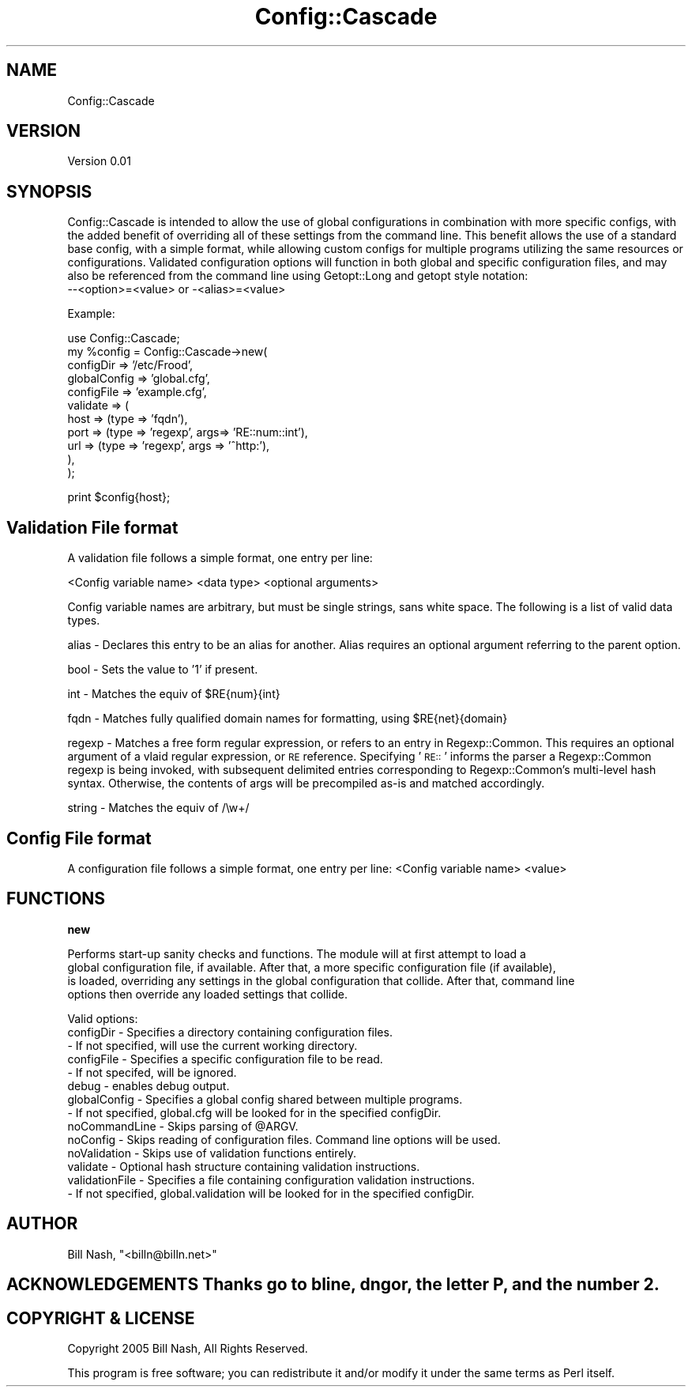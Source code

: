 .\" Automatically generated by Pod::Man v1.37, Pod::Parser v1.14
.\"
.\" Standard preamble:
.\" ========================================================================
.de Sh \" Subsection heading
.br
.if t .Sp
.ne 5
.PP
\fB\\$1\fR
.PP
..
.de Sp \" Vertical space (when we can't use .PP)
.if t .sp .5v
.if n .sp
..
.de Vb \" Begin verbatim text
.ft CW
.nf
.ne \\$1
..
.de Ve \" End verbatim text
.ft R
.fi
..
.\" Set up some character translations and predefined strings.  \*(-- will
.\" give an unbreakable dash, \*(PI will give pi, \*(L" will give a left
.\" double quote, and \*(R" will give a right double quote.  | will give a
.\" real vertical bar.  \*(C+ will give a nicer C++.  Capital omega is used to
.\" do unbreakable dashes and therefore won't be available.  \*(C` and \*(C'
.\" expand to `' in nroff, nothing in troff, for use with C<>.
.tr \(*W-|\(bv\*(Tr
.ds C+ C\v'-.1v'\h'-1p'\s-2+\h'-1p'+\s0\v'.1v'\h'-1p'
.ie n \{\
.    ds -- \(*W-
.    ds PI pi
.    if (\n(.H=4u)&(1m=24u) .ds -- \(*W\h'-12u'\(*W\h'-12u'-\" diablo 10 pitch
.    if (\n(.H=4u)&(1m=20u) .ds -- \(*W\h'-12u'\(*W\h'-8u'-\"  diablo 12 pitch
.    ds L" ""
.    ds R" ""
.    ds C` ""
.    ds C' ""
'br\}
.el\{\
.    ds -- \|\(em\|
.    ds PI \(*p
.    ds L" ``
.    ds R" ''
'br\}
.\"
.\" If the F register is turned on, we'll generate index entries on stderr for
.\" titles (.TH), headers (.SH), subsections (.Sh), items (.Ip), and index
.\" entries marked with X<> in POD.  Of course, you'll have to process the
.\" output yourself in some meaningful fashion.
.if \nF \{\
.    de IX
.    tm Index:\\$1\t\\n%\t"\\$2"
..
.    nr % 0
.    rr F
.\}
.\"
.\" For nroff, turn off justification.  Always turn off hyphenation; it makes
.\" way too many mistakes in technical documents.
.hy 0
.if n .na
.\"
.\" Accent mark definitions (@(#)ms.acc 1.5 88/02/08 SMI; from UCB 4.2).
.\" Fear.  Run.  Save yourself.  No user-serviceable parts.
.    \" fudge factors for nroff and troff
.if n \{\
.    ds #H 0
.    ds #V .8m
.    ds #F .3m
.    ds #[ \f1
.    ds #] \fP
.\}
.if t \{\
.    ds #H ((1u-(\\\\n(.fu%2u))*.13m)
.    ds #V .6m
.    ds #F 0
.    ds #[ \&
.    ds #] \&
.\}
.    \" simple accents for nroff and troff
.if n \{\
.    ds ' \&
.    ds ` \&
.    ds ^ \&
.    ds , \&
.    ds ~ ~
.    ds /
.\}
.if t \{\
.    ds ' \\k:\h'-(\\n(.wu*8/10-\*(#H)'\'\h"|\\n:u"
.    ds ` \\k:\h'-(\\n(.wu*8/10-\*(#H)'\`\h'|\\n:u'
.    ds ^ \\k:\h'-(\\n(.wu*10/11-\*(#H)'^\h'|\\n:u'
.    ds , \\k:\h'-(\\n(.wu*8/10)',\h'|\\n:u'
.    ds ~ \\k:\h'-(\\n(.wu-\*(#H-.1m)'~\h'|\\n:u'
.    ds / \\k:\h'-(\\n(.wu*8/10-\*(#H)'\z\(sl\h'|\\n:u'
.\}
.    \" troff and (daisy-wheel) nroff accents
.ds : \\k:\h'-(\\n(.wu*8/10-\*(#H+.1m+\*(#F)'\v'-\*(#V'\z.\h'.2m+\*(#F'.\h'|\\n:u'\v'\*(#V'
.ds 8 \h'\*(#H'\(*b\h'-\*(#H'
.ds o \\k:\h'-(\\n(.wu+\w'\(de'u-\*(#H)/2u'\v'-.3n'\*(#[\z\(de\v'.3n'\h'|\\n:u'\*(#]
.ds d- \h'\*(#H'\(pd\h'-\w'~'u'\v'-.25m'\f2\(hy\fP\v'.25m'\h'-\*(#H'
.ds D- D\\k:\h'-\w'D'u'\v'-.11m'\z\(hy\v'.11m'\h'|\\n:u'
.ds th \*(#[\v'.3m'\s+1I\s-1\v'-.3m'\h'-(\w'I'u*2/3)'\s-1o\s+1\*(#]
.ds Th \*(#[\s+2I\s-2\h'-\w'I'u*3/5'\v'-.3m'o\v'.3m'\*(#]
.ds ae a\h'-(\w'a'u*4/10)'e
.ds Ae A\h'-(\w'A'u*4/10)'E
.    \" corrections for vroff
.if v .ds ~ \\k:\h'-(\\n(.wu*9/10-\*(#H)'\s-2\u~\d\s+2\h'|\\n:u'
.if v .ds ^ \\k:\h'-(\\n(.wu*10/11-\*(#H)'\v'-.4m'^\v'.4m'\h'|\\n:u'
.    \" for low resolution devices (crt and lpr)
.if \n(.H>23 .if \n(.V>19 \
\{\
.    ds : e
.    ds 8 ss
.    ds o a
.    ds d- d\h'-1'\(ga
.    ds D- D\h'-1'\(hy
.    ds th \o'bp'
.    ds Th \o'LP'
.    ds ae ae
.    ds Ae AE
.\}
.rm #[ #] #H #V #F C
.\" ========================================================================
.\"
.IX Title "Config::Cascade 3"
.TH Config::Cascade 3 "2005-04-08" "perl v5.8.3" "User Contributed Perl Documentation"
.SH "NAME"
Config::Cascade
.SH "VERSION"
.IX Header "VERSION"
Version 0.01
.SH "SYNOPSIS"
.IX Header "SYNOPSIS"
Config::Cascade is intended to allow the use of global configurations in combination with more specific
configs, with the added benefit of overriding all of these settings from the command line. This benefit 
allows the use of a standard base config, with a simple format, while allowing custom configs for multiple
programs utilizing the same resources or configurations. Validated configuration options will function in both global 
and specific configuration files, and may also be referenced from the command line using Getopt::Long and getopt style
notation:
 \-\-<option>=<value> or \-<alias>=<value>
.PP
Example:
.PP
.Vb 11
\&    use Config::Cascade;
\&    my %config = Config::Cascade->new(  
\&                                        configDir => '/etc/Frood', 
\&                                        globalConfig => 'global.cfg', 
\&                                        configFile => 'example.cfg',
\&                                        validate => (
\&                                                host => (type => 'fqdn'),
\&                                                port => (type => 'regexp', args=> 'RE::num::int'),
\&                                                url => (type => 'regexp', args => '^http:'),
\&                                                ),
\&                                     );
.Ve
.PP
.Vb 1
\&    print $config{host};
.Ve
.SH "Validation File format"
.IX Header "Validation File format"
A validation file follows a simple format, one entry per line:
.PP
<Config variable name> <data type> <optional arguments>
.PP
Config variable names are arbitrary, but must be single strings, sans white space. The following is a list of valid data types.
.PP
alias  \- Declares this entry to be an alias for another. Alias requires an optional argument referring to the parent option.
.PP
bool   \- Sets the value to '1' if present.
.PP
int    \- Matches the equiv of \f(CW$RE\fR{num}{int}
.PP
fqdn   \- Matches fully qualified domain names for formatting, using \f(CW$RE\fR{net}{domain}
.PP
regexp \- Matches a free form regular expression, or refers to an entry in Regexp::Common. This requires an optional argument of a vlaid regular expression, or \s-1RE\s0 reference. Specifying '\s-1RE::\s0' informs the parser a Regexp::Common regexp is being invoked, with subsequent delimited entries corresponding to Regexp::Common's multi-level hash syntax. Otherwise, the contents of args will be precompiled as-is and matched accordingly.
.PP
string \- Matches the equiv of /\ew+/
.SH "Config File format"
.IX Header "Config File format"
A configuration file follows a simple format, one entry per line:
<Config variable name> <value>
.SH "FUNCTIONS"
.IX Header "FUNCTIONS"
.Sh "new"
.IX Subsection "new"
.Vb 4
\&        Performs start-up sanity checks and functions. The module will at first attempt to load a 
\&global configuration file, if available. After that, a more specific configuration file (if available),
\&is loaded, overriding any settings in the global configuration that collide. After that, command line
\&options then override any loaded settings that collide.
.Ve
.PP
.Vb 14
\&        Valid options:
\&                configDir - Specifies a directory containing configuration files.
\&                        - If not specified, will use the current working directory.
\&                configFile - Specifies a specific configuration file to be read.
\&                        - If not specifed, will be ignored.
\&                debug - enables debug output.
\&                globalConfig - Specifies a global config shared between multiple programs.
\&                        - If not specified, global.cfg will be looked for in the specified configDir.
\&                noCommandLine - Skips parsing of @ARGV.
\&                noConfig - Skips reading of configuration files. Command line options will be used.
\&                noValidation - Skips use of validation functions entirely. 
\&                validate - Optional hash structure containing validation instructions.
\&                validationFile - Specifies a file containing configuration validation instructions.
\&                        - If not specified, global.validation will be looked for in the specified configDir.
.Ve
.SH "AUTHOR"
.IX Header "AUTHOR"
Bill Nash, \f(CW\*(C`<billn@billn.net>\*(C'\fR
.SH "ACKNOWLEDGEMENTS Thanks go to bline, dngor, the letter P, and the number 2."
.IX Header "ACKNOWLEDGEMENTS Thanks go to bline, dngor, the letter P, and the number 2."
.SH "COPYRIGHT & LICENSE"
.IX Header "COPYRIGHT & LICENSE"
Copyright 2005 Bill Nash, All Rights Reserved.
.PP
This program is free software; you can redistribute it and/or modify it
under the same terms as Perl itself.
